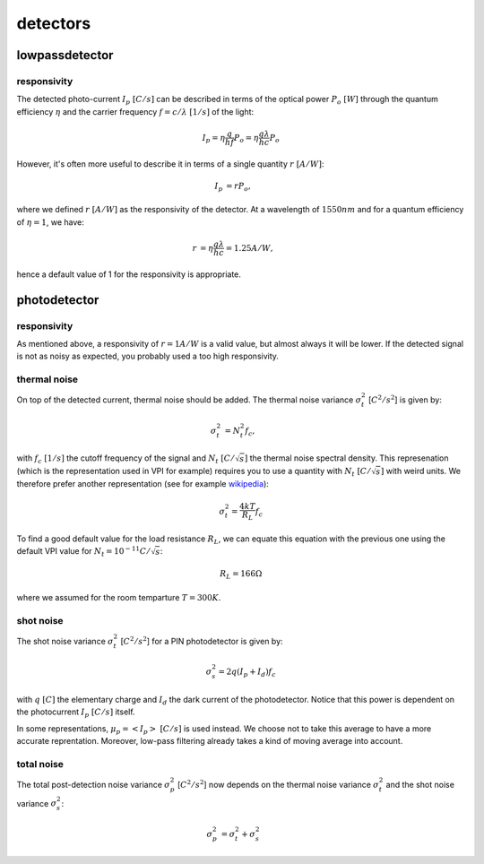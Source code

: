detectors
=========

lowpassdetector
---------------

responsivity
^^^^^^^^^^^^

The detected photo-current :math:`I_p~[C/s]` can be described in terms of the
optical power :math:`P_o~[W]` through the quantum efficiency :math:`\eta` and
the carrier frequency :math:`f=c/\lambda~[1/s]` of the light:

.. math::

    \begin{align*}
    I_p = \eta \frac{q}{h f}P_o = \eta \frac{q \lambda}{h c}P_o
    \end{align*}

However, it's often more useful to describe it in terms of a single quantity
:math:`r~[A/W]`:

.. math::

    \begin{align*}
     I_p &= rP_o,
    \end{align*}

where we defined :math:`r~[A/W]` as the responsivity of the detector. At a
wavelength of :math:`1550nm` and for a quantum efficiency of :math:`\eta=1`, we
have:

.. math::

    \begin{align*}
    r &= \eta \frac{q \lambda}{h c} = 1.25 A/W,
    \end{align*}

hence a default value of 1 for the responsivity is appropriate.


photodetector
-------------

responsivity
^^^^^^^^^^^^

As mentioned above, a responsivity of :math:`r=1 A/W` is a valid value, but almost
always it will be lower.  If the detected signal is not as noisy as expected,
you probably used a too high responsivity.

thermal noise
^^^^^^^^^^^^^
On top of the detected current, thermal noise should be added. The thermal
noise variance :math:`\sigma_t^2` [:math:`C^2/s^2`] is given by:

.. math::

    \begin{align*}
        \sigma_t^2 &= N_t^2 f_c,
    \end{align*}

with :math:`f_c~[1/s]` the cutoff frequency of the signal and
:math:`N_t~[C/\sqrt s]` the thermal noise spectral density. This represenation
(which is the representation used in VPI for example) requires you to use a
quantity with :math:`N_t~[C/\sqrt s]` with weird units. We therefore prefer
another representation (see for example
`wikipedia <https://en.wikipedia.org/wiki/Johnson%E2%80%93Nyquist_noise>`_):

.. math::

    \begin{align*}
    \sigma_t^2 = \frac{4kT}{R_L} f_c
    \end{align*}

To find a good default value for the load resistance :math:`R_L`, we can equate
this equation with the previous one using the default VPI value for
:math:`N_t=10^{-11}C/\sqrt s`:

.. math::

    \begin{align}
    R_L = 166 \Omega
    \end{align}

where we assumed for the room temparture :math:`T=300K`.

shot noise
^^^^^^^^^^
The shot noise variance :math:`\sigma_t^2` [:math:`C^2/s^2`] for a PIN
photodetector is given by:

.. math::

    \begin{align*}
    \sigma_s^2 = 2 q (I_p + I_d)f_c
    \end{align*}

with :math:`q~[C]` the elementary charge and :math:`I_d` the dark current of
the photodetector. Notice that this power is dependent on the photocurrent
:math:`I_p~[C/s]` itself.

In some representations, :math:`\mu_p=\left< I_p \right>~[C/s]` is used
instead. We choose not to take this average to have a more accurate
reprentation. Moreover, low-pass filtering already takes a kind of moving
average into account.

total noise
^^^^^^^^^^^
The total post-detection noise variance :math:`\sigma_p^2` [:math:`C^2/s^2`] now depends on
the thermal noise variance :math:`\sigma_t^2` and the shot noise variance
:math:`\sigma_s^2`:

.. math::

    \begin{align*}
    \sigma_p^2 &= \sigma_t^2 + \sigma_s^2
    \end{align*}

